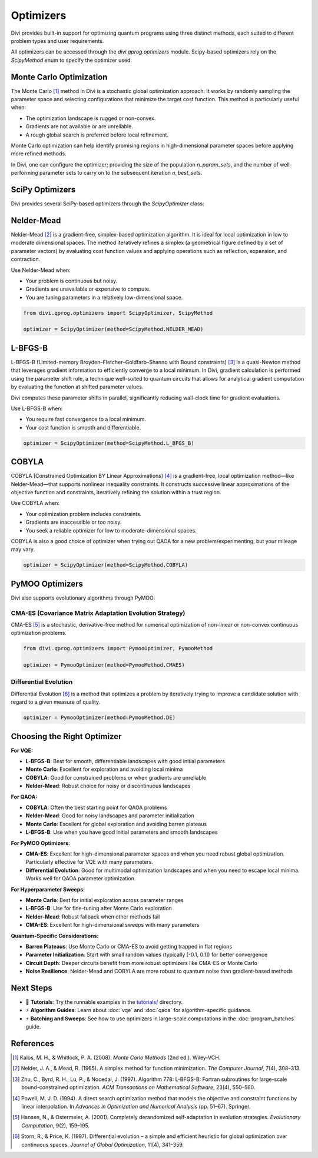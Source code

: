 Optimizers
==========

Divi provides built-in support for optimizing quantum programs using three distinct methods, each suited to different problem types and user requirements.

All optimizers can be accessed through the `divi.qprog.optimizers` module. Scipy-based optimizers rely on the `ScipyMethod` enum to specify the optimizer used.

Monte Carlo Optimization
-------------------------

The Monte Carlo [#kalos2008]_ method in Divi is a stochastic global optimization approach. It works by randomly sampling the parameter space and selecting configurations that minimize the target cost function. This method is particularly useful when:

- The optimization landscape is rugged or non-convex.
- Gradients are not available or are unreliable.
- A rough global search is preferred before local refinement.

Monte Carlo optimization can help identify promising regions in high-dimensional parameter spaces before applying more refined methods.

In Divi, one can configure the optimizer; providing the size of the population `n_param_sets`, and the number of well-performing parameter sets to carry on to the subsequent iteration `n_best_sets`.

SciPy Optimizers
----------------

Divi provides several SciPy-based optimizers through the `ScipyOptimizer` class:

Nelder-Mead
-----------

Nelder-Mead [#nelder1965]_ is a gradient-free, simplex-based optimization algorithm. It is ideal for local optimization in low to moderate dimensional spaces. The method iteratively refines a simplex (a geometrical figure defined by a set of parameter vectors) by evaluating cost function values and applying operations such as reflection, expansion, and contraction.

Use Nelder-Mead when:

- Your problem is continuous but noisy.
- Gradients are unavailable or expensive to compute.
- You are tuning parameters in a relatively low-dimensional space.

.. code-block:: python

   from divi.qprog.optimizers import ScipyOptimizer, ScipyMethod

   optimizer = ScipyOptimizer(method=ScipyMethod.NELDER_MEAD)

L-BFGS-B
--------

L-BFGS-B (Limited-memory Broyden–Fletcher–Goldfarb–Shanno with Bound constraints) [#zhu1997]_ is a quasi-Newton method that leverages gradient information to efficiently converge to a local minimum. In Divi, gradient calculation is performed using the parameter shift rule, a technique well-suited to quantum circuits that allows for analytical gradient computation by evaluating the function at shifted parameter values.

Divi computes these parameter shifts in parallel, significantly reducing wall-clock time for gradient evaluations.

Use L-BFGS-B when:

- You require fast convergence to a local minimum.
- Your cost function is smooth and differentiable.

.. code-block:: python

   optimizer = ScipyOptimizer(method=ScipyMethod.L_BFGS_B)

COBYLA
------

COBYLA (Constrained Optimization BY Linear Approximations) [#powell1994]_ is a gradient-free, local optimization method—like Nelder-Mead—that supports nonlinear inequality constraints. It constructs successive linear approximations of the objective function and constraints, iteratively refining the solution within a trust region.

Use COBYLA when:

- Your optimization problem includes constraints.
- Gradients are inaccessible or too noisy.
- You seek a reliable optimizer for low to moderate-dimensional spaces.

COBYLA is also a good choice of optimizer when trying out QAOA for a new problem/experimenting, but your mileage may vary.

.. code-block:: python

   optimizer = ScipyOptimizer(method=ScipyMethod.COBYLA)

PyMOO Optimizers
----------------

Divi also supports evolutionary algorithms through PyMOO:

CMA-ES (Covariance Matrix Adaptation Evolution Strategy)
^^^^^^^^^^^^^^^^^^^^^^^^^^^^^^^^^^^^^^^^^^^^^^^^^^^^^^^^

CMA-ES [#hansen2001]_ is a stochastic, derivative-free method for numerical optimization of non-linear or non-convex continuous optimization problems.

.. code-block:: python

   from divi.qprog.optimizers import PymooOptimizer, PymooMethod

   optimizer = PymooOptimizer(method=PymooMethod.CMAES)

Differential Evolution
^^^^^^^^^^^^^^^^^^^^^^

Differential Evolution [#storn1997]_ is a method that optimizes a problem by iteratively trying to improve a candidate solution with regard to a given measure of quality.

.. code-block:: python

   optimizer = PymooOptimizer(method=PymooMethod.DE)

Choosing the Right Optimizer
----------------------------

**For VQE:**

- **L-BFGS-B**: Best for smooth, differentiable landscapes with good initial parameters
- **Monte Carlo**: Excellent for exploration and avoiding local minima
- **COBYLA**: Good for constrained problems or when gradients are unreliable
- **Nelder-Mead**: Robust choice for noisy or discontinuous landscapes

**For QAOA:**

- **COBYLA**: Often the best starting point for QAOA problems
- **Nelder-Mead**: Good for noisy landscapes and parameter initialization
- **Monte Carlo**: Excellent for global exploration and avoiding barren plateaus
- **L-BFGS-B**: Use when you have good initial parameters and smooth landscapes

**For PyMOO Optimizers:**

- **CMA-ES**: Excellent for high-dimensional parameter spaces and when you need robust global optimization. Particularly effective for VQE with many parameters.
- **Differential Evolution**: Good for multimodal optimization landscapes and when you need to escape local minima. Works well for QAOA parameter optimization.

**For Hyperparameter Sweeps:**

- **Monte Carlo**: Best for initial exploration across parameter ranges
- **L-BFGS-B**: Use for fine-tuning after Monte Carlo exploration
- **Nelder-Mead**: Robust fallback when other methods fail
- **CMA-ES**: Excellent for high-dimensional sweeps with many parameters

**Quantum-Specific Considerations:**

- **Barren Plateaus**: Use Monte Carlo or CMA-ES to avoid getting trapped in flat regions
- **Parameter Initialization**: Start with small random values (typically [-0.1, 0.1]) for better convergence
- **Circuit Depth**: Deeper circuits benefit from more robust optimizers like CMA-ES or Monte Carlo
- **Noise Resilience**: Nelder-Mead and COBYLA are more robust to quantum noise than gradient-based methods

Next Steps
----------

- 🔬 **Tutorials**: Try the runnable examples in the `tutorials/ <https://github.com/QoroQuantum/divi/tree/main/tutorials>`_ directory.
- ⚡ **Algorithm Guides**: Learn about :doc:`vqe` and :doc:`qaoa` for algorithm-specific guidance.
- ⚡ **Batching and Sweeps**: See how to use optimizers in large-scale computations in the :doc:`program_batches` guide.

References
----------

.. [#kalos2008] Kalos, M. H., & Whitlock, P. A. (2008). *Monte Carlo Methods* (2nd ed.). Wiley-VCH.

.. [#nelder1965] Nelder, J. A., & Mead, R. (1965). A simplex method for function minimization. *The Computer Journal*, 7(4), 308–313.

.. [#zhu1997] Zhu, C., Byrd, R. H., Lu, P., & Nocedal, J. (1997). Algorithm 778: L-BFGS-B: Fortran subroutines for large-scale bound-constrained optimization. *ACM Transactions on Mathematical Software*, 23(4), 550–560.

.. [#powell1994] Powell, M. J. D. (1994). A direct search optimization method that models the objective and constraint functions by linear interpolation. In *Advances in Optimization and Numerical Analysis* (pp. 51–67). Springer.

.. [#hansen2001] Hansen, N., & Ostermeier, A. (2001). Completely derandomized self-adaptation in evolution strategies. *Evolutionary Computation*, 9(2), 159–195.

.. [#storn1997] Storn, R., & Price, K. (1997). Differential evolution – a simple and efficient heuristic for global optimization over continuous spaces. *Journal of Global Optimization*, 11(4), 341–359.
